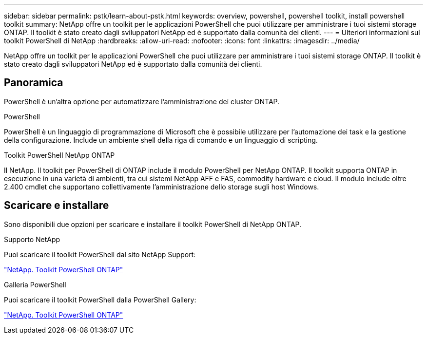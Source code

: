 ---
sidebar: sidebar 
permalink: pstk/learn-about-pstk.html 
keywords: overview, powershell, powershell toolkit, install powershell toolkit 
summary: NetApp offre un toolkit per le applicazioni PowerShell che puoi utilizzare per amministrare i tuoi sistemi storage ONTAP. Il toolkit è stato creato dagli sviluppatori NetApp ed è supportato dalla comunità dei clienti. 
---
= Ulteriori informazioni sul toolkit PowerShell di NetApp
:hardbreaks:
:allow-uri-read: 
:nofooter: 
:icons: font
:linkattrs: 
:imagesdir: ../media/


[role="lead"]
NetApp offre un toolkit per le applicazioni PowerShell che puoi utilizzare per amministrare i tuoi sistemi storage ONTAP. Il toolkit è stato creato dagli sviluppatori NetApp ed è supportato dalla comunità dei clienti.



== Panoramica

PowerShell è un'altra opzione per automatizzare l'amministrazione dei cluster ONTAP.

.PowerShell
PowerShell è un linguaggio di programmazione di Microsoft che è possibile utilizzare per l'automazione dei task e la gestione della configurazione. Include un ambiente shell della riga di comando e un linguaggio di scripting.

.Toolkit PowerShell NetApp ONTAP
Il NetApp. Il toolkit per PowerShell di ONTAP include il modulo PowerShell per NetApp ONTAP. Il toolkit supporta ONTAP in esecuzione in una varietà di ambienti, tra cui sistemi NetApp AFF e FAS, commodity hardware e cloud. Il modulo include oltre 2.400 cmdlet che supportano collettivamente l'amministrazione dello storage sugli host Windows.



== Scaricare e installare

Sono disponibili due opzioni per scaricare e installare il toolkit PowerShell di NetApp ONTAP.

.Supporto NetApp
Puoi scaricare il toolkit PowerShell dal sito NetApp Support:

https://mysupport.netapp.com/site/tools/tool-eula/ontap-powershell-toolkit["NetApp. Toolkit PowerShell ONTAP"^]

.Galleria PowerShell
Puoi scaricare il toolkit PowerShell dalla PowerShell Gallery:

https://www.powershellgallery.com/packages/NetApp.ONTAP/["NetApp. Toolkit PowerShell ONTAP"^]
